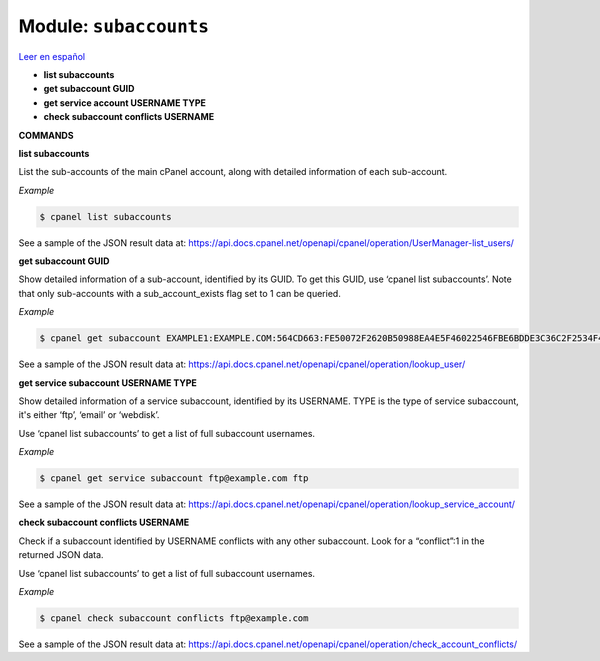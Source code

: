 ..
   Do not edit this .rst file directly — it’s generated programmatically.
   See doc/reference.sh.

==================================================
Module: ``subaccounts``
==================================================

`Leer en español </es/latest/reference/subaccounts.html>`_

- **list subaccounts**
- **get subaccount GUID**
- **get service account USERNAME TYPE**
- **check subaccount conflicts USERNAME**

**COMMANDS**


**list subaccounts**

List the sub-accounts of the main cPanel account, along with detailed information
of each sub-account.

*Example*

.. code:: sh

    $ cpanel list subaccounts

See a sample of the JSON result data at:
https://api.docs.cpanel.net/openapi/cpanel/operation/UserManager-list_users/

**get subaccount GUID**

Show detailed information of a sub-account, identified by its GUID. To get
this GUID, use ‘cpanel list subaccounts’. Note that only sub-accounts with a
sub_account_exists flag set to 1 can be queried.

*Example*

.. code:: sh

    $ cpanel get subaccount EXAMPLE1:EXAMPLE.COM:564CD663:FE50072F2620B50988EA4E5F46022546FBE6BDDE3C36C2F2534F4967C661EC37

See a sample of the JSON result data at:
https://api.docs.cpanel.net/openapi/cpanel/operation/lookup_user/

**get service subaccount USERNAME TYPE**

Show detailed information of a service subaccount, identified by its USERNAME.
TYPE is the type of service subaccount, it's either ‘ftp’, ‘email’ or ‘webdisk’.

Use ‘cpanel list subaccounts’ to get a list of full subaccount usernames.

*Example*

.. code:: sh

    $ cpanel get service subaccount ftp@example.com ftp

See a sample of the JSON result data at:
https://api.docs.cpanel.net/openapi/cpanel/operation/lookup_service_account/

**check subaccount conflicts USERNAME**

Check if a subaccount identified by USERNAME conflicts with any other subaccount.
Look for a “conflict”:1 in the returned JSON data.

Use ‘cpanel list subaccounts’ to get a list of full subaccount usernames.

*Example*

.. code:: sh

    $ cpanel check subaccount conflicts ftp@example.com

See a sample of the JSON result data at:
https://api.docs.cpanel.net/openapi/cpanel/operation/check_account_conflicts/


